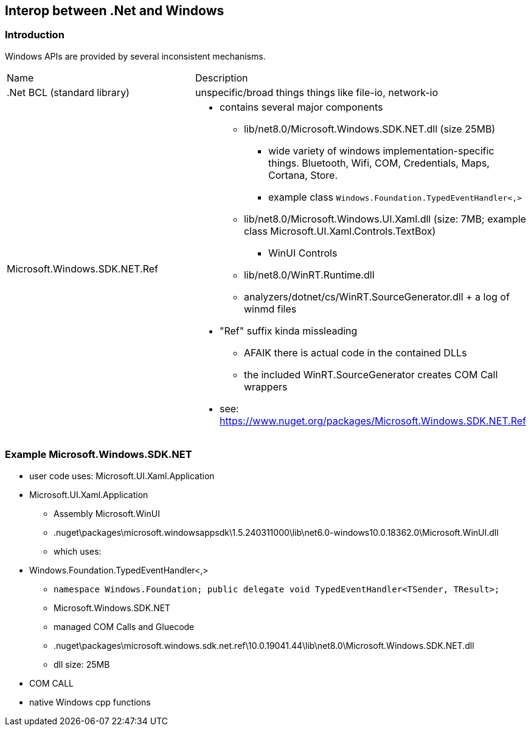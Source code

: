 == Interop between .Net and Windows 

=== Introduction

Windows APIs are provided by several inconsistent mechanisms.

|===
|Name|Description
|.Net BCL (standard library)|unspecific/broad things things like file-io, network-io

|Microsoft.Windows.SDK.NET.Ref
a|
* contains several major components
** lib/net8.0/Microsoft.Windows.SDK.NET.dll (size 25MB)
*** wide variety of windows implementation-specific things. Bluetooth, Wifi, COM, Credentials, Maps, Cortana, Store. 
*** example class `Windows.Foundation.TypedEventHandler<,>`
** lib/net8.0/Microsoft.Windows.UI.Xaml.dll (size: 7MB; example class Microsoft.UI.Xaml.Controls.TextBox)
*** WinUI Controls
** lib/net8.0/WinRT.Runtime.dll
** analyzers/dotnet/cs/WinRT.SourceGenerator.dll + a log of winmd files

* "Ref" suffix kinda missleading
** AFAIK there is actual code in the contained DLLs
** the included WinRT.SourceGenerator creates COM Call wrappers
* see: https://www.nuget.org/packages/Microsoft.Windows.SDK.NET.Ref
|===

=== Example Microsoft.Windows.SDK.NET

* user code uses: Microsoft.UI.Xaml.Application
* Microsoft.UI.Xaml.Application
** Assembly Microsoft.WinUI
** .nuget\packages\microsoft.windowsappsdk\1.5.240311000\lib\net6.0-windows10.0.18362.0\Microsoft.WinUI.dll
** which uses:
* Windows.Foundation.TypedEventHandler<,>
** `namespace Windows.Foundation; public delegate void TypedEventHandler<TSender, TResult>;`
** Microsoft.Windows.SDK.NET
** managed COM Calls and Gluecode 
** .nuget\packages\microsoft.windows.sdk.net.ref\10.0.19041.44\lib\net8.0\Microsoft.Windows.SDK.NET.dll
** dll size: 25MB
* COM CALL
* native Windows cpp functions
    
    
